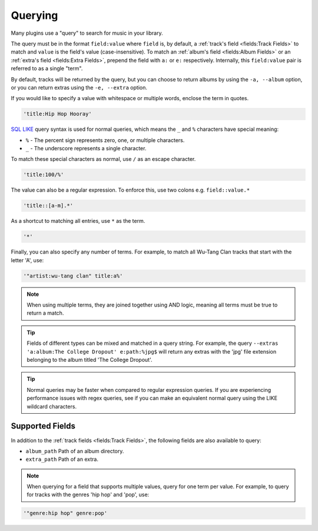 ########
Querying
########
Many plugins use a "query" to search for music in your library.

The query must be in the format ``field:value`` where ``field`` is, by default, a :ref:`track's field <fields:Track Fields>` to match and ``value`` is the field's value (case-insensitive). To match an :ref:`album's field <fields:Album Fields>` or an :ref:`extra's field <fields:Extra Fields>`, prepend the field with ``a:`` or ``e:`` respectively. Internally, this ``field:value`` pair is referred to as a single "term".

By default, tracks will be returned by the query, but you can choose to return albums by using the ``-a, --album`` option, or you can return extras using the ``-e, --extra`` option.

If you would like to specify a value with whitespace or multiple words, enclose the
term in quotes.

.. code-block:: bash

    'title:Hip Hop Hooray'

`SQL LIKE <https://www.w3schools.com/sql/sql_like.asp>`_ query syntax is used for normal queries, which means
the ``_``  and ``%`` characters have special meaning:

* ``%`` - The percent sign represents zero, one, or multiple characters.
* ``_`` - The underscore represents a single character.

To match these special characters as normal, use ``/`` as an escape character.

.. code-block:: bash

    'title:100/%'

The value can also be a regular expression. To enforce this, use two colons
e.g. ``field::value.*``

.. code-block:: bash

    'title::[a-m].*'

As a shortcut to matching all entries, use ``*`` as the term.

.. code-block:: bash

    '*'

Finally, you can also specify any number of terms.
For example, to match all Wu-Tang Clan tracks that start with the letter 'A', use:

.. code-block:: bash

    '"artist:wu-tang clan" title:a%'

.. note::
    When using multiple terms, they are joined together using AND logic, meaning all terms must be true to return a match.

.. tip::
    Fields of different types can be mixed and matched in a query string. For example, the query ``--extras 'a:album:The College Dropout' e:path:%jpg$`` will return any extras with the 'jpg' file extension belonging to the album titled 'The College Dropout'.

.. tip::
    Normal queries may be faster when compared to regular expression queries. If you are experiencing performance issues with regex queries, see if you can make an equivalent normal query using the LIKE wildcard characters.


****************
Supported Fields
****************

In addition to the :ref:`track fields <fields:Track Fields>`, the following fields are also available to query:

* ``album_path`` Path of an album directory.
* ``extra_path`` Path of an extra.

.. note::
   When querying for a field that supports multiple values, query for one term per value. For example, to query for tracks with the genres 'hip hop' and 'pop', use:

.. code-block:: bash

    '"genre:hip hop" genre:pop'

